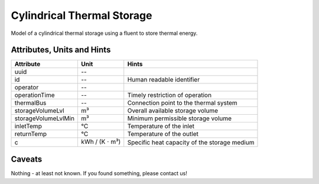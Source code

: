 .. _cylindricalstorage_model:

Cylindrical Thermal Storage
--------------------------------
Model of a cylindrical thermal storage using a fluent to store thermal energy.

.. _cylindricalstorage_attributes:

Attributes, Units and Hints
^^^^^^^^^^^^^^^^^^^^^^^^^^^
+---------------------+----------------------------+----------------------------------------------+
| Attribute           | Unit                       | Hints                                        |
+=====================+============================+==============================================+
| uuid                | --                         |                                              |
+---------------------+----------------------------+----------------------------------------------+
| id                  | --                         | Human readable identifier                    |
+---------------------+----------------------------+----------------------------------------------+
| operator            | --                         |                                              |
+---------------------+----------------------------+----------------------------------------------+
| operationTime       | --                         | Timely restriction of operation              |
+---------------------+----------------------------+----------------------------------------------+
| thermalBus          | --                         | Connection point to the thermal system       |
+---------------------+----------------------------+----------------------------------------------+
| storageVolumeLvl    | m³                         | Overall available storage volume             |
+---------------------+----------------------------+----------------------------------------------+
| storageVolumeLvlMin | m³                         | Minimum permissible storage volume           |
+---------------------+----------------------------+----------------------------------------------+
| inletTemp           | °C                         | Temperature of the inlet                     |
+---------------------+----------------------------+----------------------------------------------+
| returnTemp          | °C                         | Temperature of the outlet                    |
+---------------------+----------------------------+----------------------------------------------+
| c                   | kWh / (K :math:`\cdot` m³) | Specific heat capacity of the storage medium |
+---------------------+----------------------------+----------------------------------------------+

.. _cylindricalstorage_caveats:

Caveats
^^^^^^^
Nothing - at least not known.
If you found something, please contact us!

